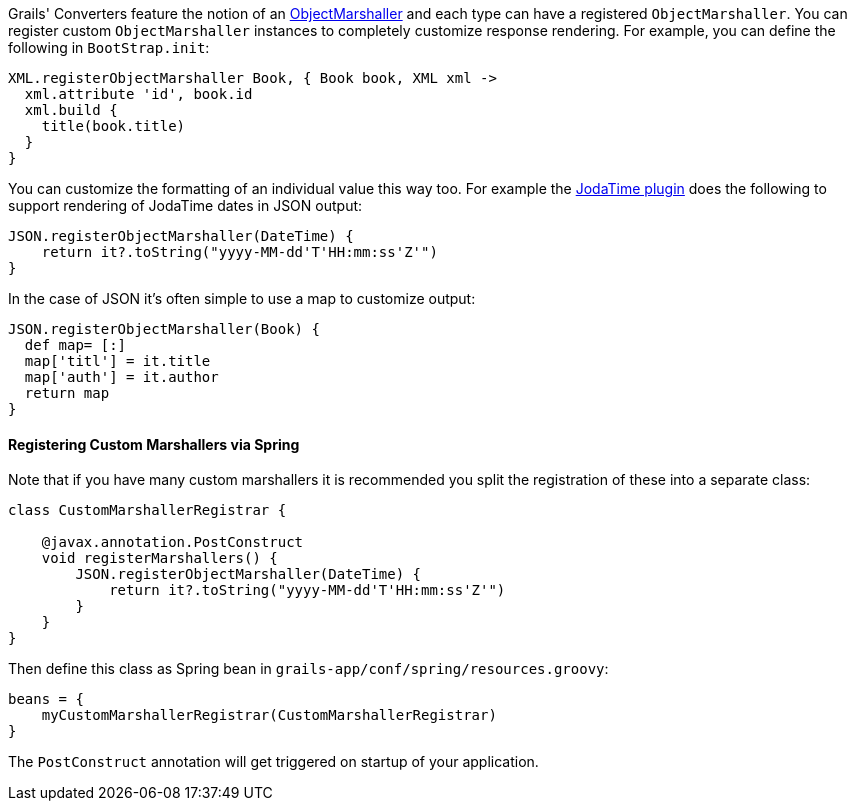 Grails' Converters feature the notion of an http://docs.grails.org/latest/api/org/grails/web/converters/marshaller/ObjectMarshaller.html[ObjectMarshaller] and each type can have a registered `ObjectMarshaller`. You can register custom `ObjectMarshaller` instances to completely customize response rendering. For example, you can define the following in `BootStrap.init`:

[source,groovy]
----
XML.registerObjectMarshaller Book, { Book book, XML xml ->
  xml.attribute 'id', book.id
  xml.build {
    title(book.title)
  }
}
----

You can customize the formatting of an individual value this way too. For example the http://grails.org/plugin/jodatime[JodaTime plugin] does the following to support rendering of JodaTime dates in JSON output:

[source,groovy]
----
JSON.registerObjectMarshaller(DateTime) {
    return it?.toString("yyyy-MM-dd'T'HH:mm:ss'Z'")
}
----

In the case of JSON it's often simple to use a map to customize output:

[source,groovy]
----
JSON.registerObjectMarshaller(Book) {
  def map= [:]
  map['titl'] = it.title
  map['auth'] = it.author
  return map
}
----


==== Registering Custom Marshallers via Spring


Note that if you have many custom marshallers it is recommended you split the registration of these into a separate class:

[source,groovy]
----
class CustomMarshallerRegistrar {

    @javax.annotation.PostConstruct
    void registerMarshallers() {
        JSON.registerObjectMarshaller(DateTime) {
            return it?.toString("yyyy-MM-dd'T'HH:mm:ss'Z'")
        }
    }
}
----

Then define this class as Spring bean in `grails-app/conf/spring/resources.groovy`:

[source,groovy]
----
beans = {
    myCustomMarshallerRegistrar(CustomMarshallerRegistrar)
}
----

The `PostConstruct` annotation will get triggered on startup of your application.
